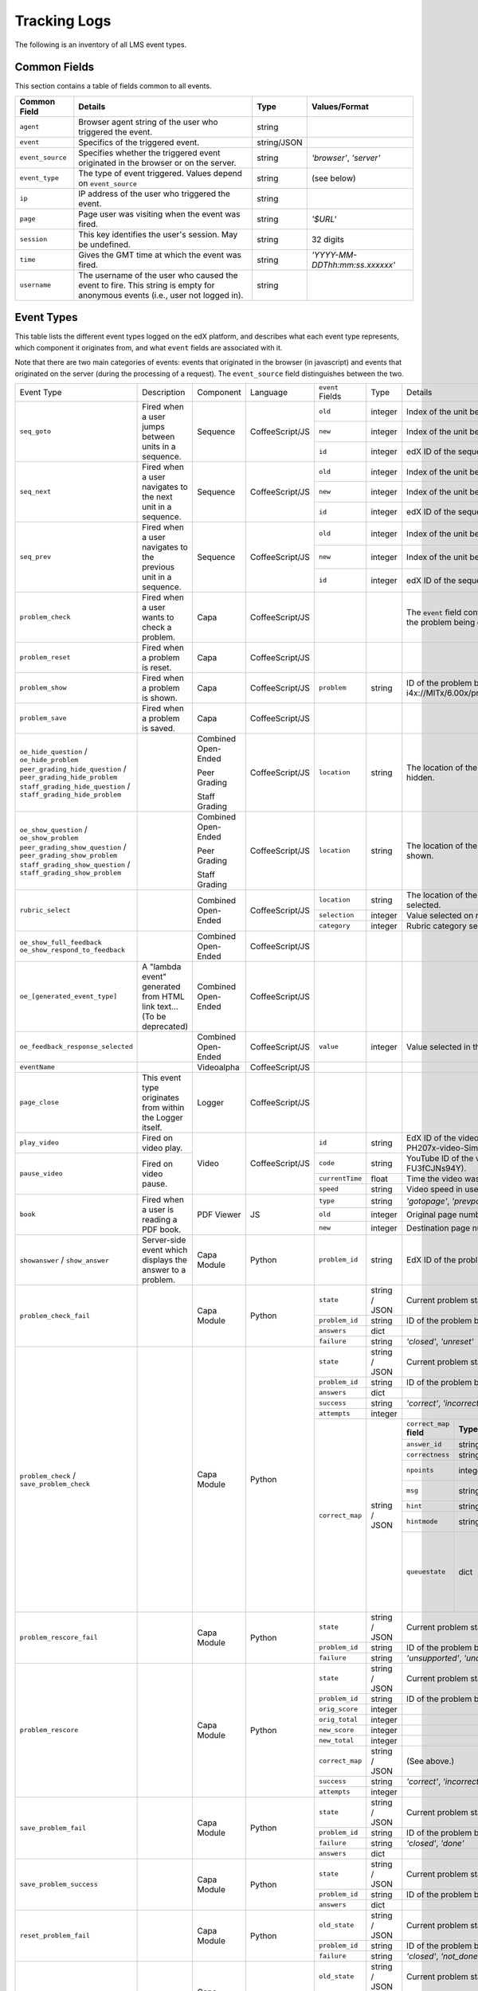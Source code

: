 ===============
 Tracking Logs
===============

The following is an inventory of all LMS event types. 

Common Fields
=============
This section contains a table of fields common to all events.


+---------------------------+-------------------------------------------------------------+-------------+------------------------------------+
| Common Field              | Details                                                     | Type        | Values/Format                      |
+===========================+=============================================================+=============+====================================+
| ``agent``                 | Browser agent string of the user who triggered the event.   | string      |                                    |
+---------------------------+-------------------------------------------------------------+-------------+------------------------------------+
| ``event``                 | Specifics of the triggered event.                           | string/JSON |                                    |
+---------------------------+-------------------------------------------------------------+-------------+------------------------------------+
| ``event_source``          | Specifies whether the triggered event originated in the     | string      | `'browser'`,                       |
|                           | browser or on the server.                                   |             | `'server'`                         |
+---------------------------+-------------------------------------------------------------+-------------+------------------------------------+
| ``event_type``            | The type of event triggered. Values depend on               | string      | (see below)                        |
|                           | ``event_source``                                            |             |                                    |
+---------------------------+-------------------------------------------------------------+-------------+------------------------------------+
| ``ip``                    | IP address of the user who triggered the event.             | string      |                                    |
+---------------------------+-------------------------------------------------------------+-------------+------------------------------------+
| ``page``                  | Page user was visiting when the event was fired.            | string      | `'$URL'`                           |
+---------------------------+-------------------------------------------------------------+-------------+------------------------------------+
| ``session``               | This key identifies the user's session. May be undefined.   | string      | 32 digits                          |
+---------------------------+-------------------------------------------------------------+-------------+------------------------------------+
| ``time``                  | Gives the GMT time at which the event was fired.            | string      | `'YYYY-MM-DDThh:mm:ss.xxxxxx'`     |
+---------------------------+-------------------------------------------------------------+-------------+------------------------------------+
| ``username``              | The username of the user who caused the event to fire. This | string      |                                    |
|                           | string is empty for anonymous events (i.e., user not logged |             |                                    |
|                           | in).                                                        |             |                                    |
+---------------------------+-------------------------------------------------------------+-------------+------------------------------------+
       

Event Types
===========

This table lists the different event types logged on the edX platform, and describes what each event type represents, which component it originates from, and what ``event`` fields are associated with it.

Note that there are two main categories of events: events that originated in the browser (in javascript) and events that originated on the server (during the processing of a request). The ``event_source`` field distinguishes between the two.


+-----------------------------------+-------------------------------+---------------------+-----------------+---------------------+---------------+---------------------------------------------------------------------+
| Event Type                        | Description                   | Component           | Language        | ``event`` Fields    | Type          | Details                                                             |
+-----------------------------------+-------------------------------+---------------------+-----------------+---------------------+---------------+---------------------------------------------------------------------+
| ``seq_goto``                      | Fired when a user jumps       | Sequence            | CoffeeScript/JS | ``old``             | integer       | Index of the unit being jumped from.                                |
|                                   | between units in              |                     |                 +---------------------+---------------+---------------------------------------------------------------------+
|                                   | a sequence.                   |                     |                 | ``new``             | integer       | Index of the unit being jumped to.                                  |
|                                   |                               |                     |                 +---------------------+---------------+---------------------------------------------------------------------+
|                                   |                               |                     |                 | ``id``              | integer       | edX ID of the sequence.                                             |
+-----------------------------------+-------------------------------+---------------------+-----------------+---------------------+---------------+---------------------------------------------------------------------+
| ``seq_next``                      | Fired when a user navigates   | Sequence            | CoffeeScript/JS | ``old``             | integer       | Index of the unit being navigated                                   |
|                                   | to the next unit in a         |                     |                 |                     |               | away from.                                                          |
|                                   | sequence.                     |                     |                 +---------------------+---------------+---------------------------------------------------------------------+
|                                   |                               |                     |                 | ``new``             | integer       | Index of the unit being navigated to.                               |
|                                   |                               |                     |                 +---------------------+---------------+---------------------------------------------------------------------+
|                                   |                               |                     |                 | ``id``              | integer       | edX ID of the sequence.                                             |
+-----------------------------------+-------------------------------+---------------------+-----------------+---------------------+---------------+---------------------------------------------------------------------+
| ``seq_prev``                      | Fired when a user navigates   | Sequence            | CoffeeScript/JS | ``old``             | integer       | Index of the unit being navigated away                              |
|                                   | to the previous unit in a     |                     |                 |                     |               | from.                                                               |
|                                   | sequence.                     |                     |                 +---------------------+---------------+---------------------------------------------------------------------+
|                                   |                               |                     |                 | ``new``             | integer       | Index of the unit being navigated to.                               |
|                                   |                               |                     |                 +---------------------+---------------+---------------------------------------------------------------------+
|                                   |                               |                     |                 | ``id``              | integer       | edX ID of the sequence.                                             |
+-----------------------------------+-------------------------------+---------------------+-----------------+---------------------+---------------+---------------------------------------------------------------------+
| ``problem_check``                 | Fired when a user wants to    | Capa                | CoffeeScript/JS |                     |               | The ``event`` field contains the                                    |
|                                   | check a problem.              |                     |                 |                     |               | values of all input fields from the problem                         |
|                                   |                               |                     |                 |                     |               | being checked, styled as GET parameters.                            |
+-----------------------------------+-------------------------------+---------------------+-----------------+---------------------+---------------+---------------------------------------------------------------------+
| ``problem_reset``                 | Fired when a problem is       | Capa                | CoffeeScript/JS |                     |               |                                                                     |
|                                   | reset.                        |                     |                 |                     |               |                                                                     |
+-----------------------------------+-------------------------------+---------------------+-----------------+---------------------+---------------+---------------------------------------------------------------------+
| ``problem_show``                  | Fired when a problem is       | Capa                | CoffeeScript/JS | ``problem``         | string        | ID of the problem being shown (e.g.,                                |
|                                   | shown.                        |                     |                 |                     |               | i4x://MITx/6.00x/problem/L15:L15_Problem_2).                        |
+-----------------------------------+-------------------------------+---------------------+-----------------+---------------------+---------------+---------------------------------------------------------------------+
| ``problem_save``                  | Fired when a problem is       | Capa                | CoffeeScript/JS |                     |               |                                                                     |
|                                   | saved.                        |                     |                 |                     |               |                                                                     |
+-----------------------------------+-------------------------------+---------------------+-----------------+---------------------+---------------+---------------------------------------------------------------------+
| ``oe_hide_question`` /            |                               | Combined Open-Ended | CoffeeScript/JS | ``location``        | string        | The location of the question whose prompt is                        |
| ``oe_hide_problem``               |                               |                     |                 |                     |               | being hidden.                                                       |
| ``peer_grading_hide_question`` /  |                               | Peer Grading        |                 |                     |               |                                                                     |
| ``peer_grading_hide_problem``     |                               |                     |                 |                     |               |                                                                     |
| ``staff_grading_hide_question`` / |                               | Staff Grading       |                 |                     |               |                                                                     |
| ``staff_grading_hide_problem``    |                               |                     |                 |                     |               |                                                                     |
+-----------------------------------+-------------------------------+---------------------+-----------------+---------------------+---------------+---------------------------------------------------------------------+
| ``oe_show_question`` /            |                               | Combined Open-Ended | CoffeeScript/JS | ``location``        | string        | The location of the question whose prompt is                        |
| ``oe_show_problem``               |                               |                     |                 |                     |               | being shown.                                                        |
| ``peer_grading_show_question`` /  |                               | Peer Grading        |                 |                     |               |                                                                     |
| ``peer_grading_show_problem``     |                               |                     |                 |                     |               |                                                                     |
| ``staff_grading_show_question`` / |                               | Staff Grading       |                 |                     |               |                                                                     |
| ``staff_grading_show_problem``    |                               |                     |                 |                     |               |                                                                     |
+-----------------------------------+-------------------------------+---------------------+-----------------+---------------------+---------------+---------------------------------------------------------------------+
| ``rubric_select``                 |                               | Combined Open-Ended | CoffeeScript/JS | ``location``        | string        | The location of the question whose rubric is                        |
|                                   |                               |                     |                 |                     |               | being selected.                                                     |
|                                   |                               |                     |                 +---------------------+---------------+---------------------------------------------------------------------+
|                                   |                               |                     |                 | ``selection``       | integer       | Value selected on rubric.                                           |
|                                   |                               |                     |                 +---------------------+---------------+---------------------------------------------------------------------+
|                                   |                               |                     |                 | ``category``        | integer       | Rubric category selected.                                           |
+-----------------------------------+-------------------------------+---------------------+-----------------+---------------------+---------------+---------------------------------------------------------------------+
| ``oe_show_full_feedback``         |                               | Combined Open-Ended | CoffeeScript/JS |                     |               |                                                                     |
| ``oe_show_respond_to_feedback``   |                               |                     |                 |                     |               |                                                                     |
+-----------------------------------+-------------------------------+---------------------+-----------------+---------------------+---------------+---------------------------------------------------------------------+
| ``oe_[generated_event_type]``     | A "lambda event" generated    | Combined Open-Ended | CoffeeScript/JS |                     |               |                                                                     |
|                                   | from HTML link text...        |                     |                 |                     |               |                                                                     |
|                                   | (To be deprecated)            |                     |                 |                     |               |                                                                     |
+-----------------------------------+-------------------------------+---------------------+-----------------+---------------------+---------------+---------------------------------------------------------------------+
| ``oe_feedback_response_selected`` |                               | Combined Open-Ended | CoffeeScript/JS | ``value``           | integer       | Value selected in the feedback response form.                       |
+-----------------------------------+-------------------------------+---------------------+-----------------+---------------------+---------------+---------------------------------------------------------------------+
| ``eventName``                     |                               | Videoalpha          | CoffeeScript/JS |                     |               |                                                                     |
+-----------------------------------+-------------------------------+---------------------+-----------------+---------------------+---------------+---------------------------------------------------------------------+
| ``page_close``                    | This event type originates    | Logger              | CoffeeScript/JS |                     |               |                                                                     |
|                                   | from within the Logger        |                     |                 |                     |               |                                                                     |
|                                   | itself.                       |                     |                 |                     |               |                                                                     |
+-----------------------------------+-------------------------------+---------------------+-----------------+---------------------+---------------+---------------------------------------------------------------------+
| ``play_video``                    | Fired on video play.          | Video               | CoffeeScript/JS | ``id``              | string        | EdX ID of the video being watched (e.g.,                            |
|                                   |                               |                     |                 |                     |               | i4x-HarvardX-PH207x-video-Simple_Random_Sample).                    |
|                                   |                               |                     |                 +---------------------+---------------+---------------------------------------------------------------------+
|                                   |                               |                     |                 | ``code``            | string        | YouTube ID of the video being watched (e.g.,                        |
+-----------------------------------+-------------------------------+                     |                 |                     |               | FU3fCJNs94Y).                                                       |
| ``pause_video``                   | Fired on video pause.         |                     |                 +---------------------+---------------+---------------------------------------------------------------------+
|                                   |                               |                     |                 | ``currentTime``     | float         | Time the video was played at, in seconds.                           |
|                                   |                               |                     |                 +---------------------+---------------+---------------------------------------------------------------------+
|                                   |                               |                     |                 | ``speed``           | string        | Video speed in use (i.e., 0.75, 1.0, 1.25, 1.50).                   |
+-----------------------------------+-------------------------------+---------------------+-----------------+---------------------+---------------+---------------------------------------------------------------------+
| ``book``                          | Fired when a user is reading  | PDF Viewer          |  JS             | ``type``            | string        | `'gotopage'`, `'prevpage'`, `'nextpage'`                            |
|                                   | a PDF book.                   |                     |                 +---------------------+---------------+---------------------------------------------------------------------+
|                                   |                               |                     |                 | ``old``             | integer       | Original page number.                                               |
|                                   |                               |                     |                 +---------------------+---------------+---------------------------------------------------------------------+
|                                   |                               |                     |                 | ``new``             | integer       | Destination page number.                                            |
+-----------------------------------+-------------------------------+---------------------+-----------------+---------------------+---------------+---------------------------------------------------------------------+
| ``showanswer`` /                  | Server-side event which       | Capa Module         | Python          | ``problem_id``      | string        | EdX ID of the problem being shown.                                  |
| ``show_answer``                   | displays the answer to a      |                     |                 |                     |               |                                                                     |
|                                   | problem.                      |                     |                 |                     |               |                                                                     |
+-----------------------------------+-------------------------------+---------------------+-----------------+---------------------+---------------+---------------------------------------------------------------------+
| ``problem_check_fail``            |                               | Capa Module         | Python          | ``state``           | string / JSON | Current problem state.                                              |
|                                   |                               |                     |                 +---------------------+---------------+---------------------------------------------------------------------+
|                                   |                               |                     |                 | ``problem_id``      | string        | ID of the problem being checked.                                    |
|                                   |                               |                     |                 +---------------------+---------------+---------------------------------------------------------------------+
|                                   |                               |                     |                 | ``answers``         | dict          |                                                                     |
|                                   |                               |                     |                 +---------------------+---------------+---------------------------------------------------------------------+
|                                   |                               |                     |                 | ``failure``         | string        | `'closed'`, `'unreset'`                                             |
+-----------------------------------+-------------------------------+---------------------+-----------------+---------------------+---------------+---------------------------------------------------------------------+
| ``problem_check`` /               |                               | Capa Module         | Python          | ``state``           | string / JSON | Current problem state.                                              |
| ``save_problem_check``            |                               |                     |                 +---------------------+---------------+---------------------------------------------------------------------+
|                                   |                               |                     |                 | ``problem_id``      | string        | ID of the problem being checked.                                    |
|                                   |                               |                     |                 +---------------------+---------------+---------------------------------------------------------------------+
|                                   |                               |                     |                 | ``answers``         | dict          |                                                                     |
|                                   |                               |                     |                 +---------------------+---------------+---------------------------------------------------------------------+
|                                   |                               |                     |                 | ``success``         | string        | `'correct'`, `'incorrect'`                                          |
|                                   |                               |                     |                 +---------------------+---------------+---------------------------------------------------------------------+
|                                   |                               |                     |                 | ``attempts``        | integer       |                                                                     |
|                                   |                               |                     |                 +---------------------+---------------+---------------------+-----------+---------------------+-------------+
|                                   |                               |                     |                 | ``correct_map``     | string / JSON | ``correct_map``     | **Type**  | **Values /          | **Null      |
|                                   |                               |                     |                 |                     |               | **field**           |           | Format**            | Allowed?**  |
|                                   |                               |                     |                 |                     |               |                     |           |                     |             |
|                                   |                               |                     |                 |                     |               +---------------------+-----------+---------------------+-------------+
|                                   |                               |                     |                 |                     |               | ``answer_id``       | string    |                     |             |
|                                   |                               |                     |                 |                     |               +---------------------+-----------+---------------------+-------------+
|                                   |                               |                     |                 |                     |               | ``correctness``     | string    | `'correct'`,        |             |
|                                   |                               |                     |                 |                     |               |                     |           | `'incorrect'`       |             |
|                                   |                               |                     |                 |                     |               +---------------------+-----------+---------------------+-------------+
|                                   |                               |                     |                 |                     |               | ``npoints``         | integer   | Points awarded      | yes         |
|                                   |                               |                     |                 |                     |               |                     |           | for this            |             |
|                                   |                               |                     |                 |                     |               |                     |           | ``answer_id``.      |             |
|                                   |                               |                     |                 |                     |               +---------------------+-----------+---------------------+-------------+
|                                   |                               |                     |                 |                     |               | ``msg``             | string    | Gives extra         |             |
|                                   |                               |                     |                 |                     |               |                     |           | message response.   |             |
|                                   |                               |                     |                 |                     |               +---------------------+-----------+---------------------+-------------+
|                                   |                               |                     |                 |                     |               | ``hint``            | string    | Gives optional      | yes         |
|                                   |                               |                     |                 |                     |               |                     |           | hint.               |             |
|                                   |                               |                     |                 |                     |               +---------------------+-----------+---------------------+-------------+
|                                   |                               |                     |                 |                     |               | ``hintmode``        | string    | None,               | yes         |
|                                   |                               |                     |                 |                     |               |                     |           | `'on_request'`,     |             |
|                                   |                               |                     |                 |                     |               |                     |           | `'always'`          |             |
|                                   |                               |                     |                 |                     |               +---------------------+-----------+---------------------+-------------+
|                                   |                               |                     |                 |                     |               | ``queuestate``      | dict      | None when not       | yes         |
|                                   |                               |                     |                 |                     |               |                     |           | queued, else        |             |
|                                   |                               |                     |                 |                     |               |                     |           | `{key:' ', time:'   |             |
|                                   |                               |                     |                 |                     |               |                     |           | '}`                 |             |
|                                   |                               |                     |                 |                     |               |                     |           | where key is a      |             |
|                                   |                               |                     |                 |                     |               |                     |           | secret string and   |             |
|                                   |                               |                     |                 |                     |               |                     |           | time is a string    |             |
|                                   |                               |                     |                 |                     |               |                     |           | dump of a DateTime  |             |
|                                   |                               |                     |                 |                     |               |                     |           | object of the form  |             |
|                                   |                               |                     |                 |                     |               |                     |           | `'%Y%m%d%H%M%S'`.   |             |
+-----------------------------------+-------------------------------+---------------------+-----------------+---------------------+---------------+---------------------+-----------+---------------------+-------------+
| ``problem_rescore_fail``          |                               | Capa Module         | Python          | ``state``           | string / JSON | Current problem state.                                              |
|                                   |                               |                     |                 +---------------------+---------------+---------------------------------------------------------------------+
|                                   |                               |                     |                 | ``problem_id``      | string        | ID of the problem being rescored.                                   |
|                                   |                               |                     |                 +---------------------+---------------+---------------------------------------------------------------------+
|                                   |                               |                     |                 | ``failure``         | string        | `'unsupported'`, `'unanswered'`, `'input_error'`, `'unexpected'`    |
+-----------------------------------+-------------------------------+---------------------+-----------------+---------------------+---------------+---------------------------------------------------------------------+
| ``problem_rescore``               |                               | Capa Module         | Python          | ``state``           | string / JSON | Current problem state.                                              |
|                                   |                               |                     |                 +---------------------+---------------+---------------------------------------------------------------------+
|                                   |                               |                     |                 | ``problem_id``      | string        | ID of the problem being rescored.                                   |
|                                   |                               |                     |                 +---------------------+---------------+---------------------------------------------------------------------+
|                                   |                               |                     |                 | ``orig_score``      | integer       |                                                                     |
|                                   |                               |                     |                 +---------------------+---------------+---------------------------------------------------------------------+
|                                   |                               |                     |                 | ``orig_total``      | integer       |                                                                     |
|                                   |                               |                     |                 +---------------------+---------------+---------------------------------------------------------------------+
|                                   |                               |                     |                 | ``new_score``       | integer       |                                                                     |
|                                   |                               |                     |                 +---------------------+---------------+---------------------------------------------------------------------+
|                                   |                               |                     |                 | ``new_total``       | integer       |                                                                     |
|                                   |                               |                     |                 +---------------------+---------------+---------------------------------------------------------------------+
|                                   |                               |                     |                 | ``correct_map``     | string / JSON | (See above.)                                                        |
|                                   |                               |                     |                 +---------------------+---------------+---------------------------------------------------------------------+
|                                   |                               |                     |                 | ``success``         | string        | `'correct'`, `'incorrect'`                                          |
|                                   |                               |                     |                 +---------------------+---------------+---------------------------------------------------------------------+
|                                   |                               |                     |                 | ``attempts``        | integer       |                                                                     |
+-----------------------------------+-------------------------------+---------------------+-----------------+---------------------+---------------+---------------------------------------------------------------------+
| ``save_problem_fail``             |                               | Capa Module         | Python          | ``state``           | string / JSON | Current problem state.                                              |
|                                   |                               |                     |                 +---------------------+---------------+---------------------------------------------------------------------+
|                                   |                               |                     |                 | ``problem_id``      | string        | ID of the problem being saved.                                      |
|                                   |                               |                     |                 +---------------------+---------------+---------------------------------------------------------------------+
|                                   |                               |                     |                 | ``failure``         | string        | `'closed'`, `'done'`                                                |
|                                   |                               |                     |                 +---------------------+---------------+---------------------------------------------------------------------+
|                                   |                               |                     |                 | ``answers``         | dict          |                                                                     |
+-----------------------------------+-------------------------------+---------------------+-----------------+---------------------+---------------+---------------------------------------------------------------------+
| ``save_problem_success``          |                               | Capa Module         | Python          | ``state``           | string / JSON | Current problem state.                                              |
|                                   |                               |                     |                 +---------------------+---------------+---------------------------------------------------------------------+
|                                   |                               |                     |                 | ``problem_id``      | string        | ID of the problem being saved.                                      |
|                                   |                               |                     |                 +---------------------+---------------+---------------------------------------------------------------------+
|                                   |                               |                     |                 | ``answers``         | dict          |                                                                     |
+-----------------------------------+-------------------------------+---------------------+-----------------+---------------------+---------------+---------------------------------------------------------------------+
| ``reset_problem_fail``            |                               | Capa Module         | Python          | ``old_state``       | string / JSON | Current problem state.                                              |
|                                   |                               |                     |                 +---------------------+---------------+---------------------------------------------------------------------+
|                                   |                               |                     |                 | ``problem_id``      | string        |  ID of the problem being reset.                                     |
|                                   |                               |                     |                 +---------------------+---------------+---------------------------------------------------------------------+
|                                   |                               |                     |                 | ``failure``         | string        | `'closed'`, `'not_done'`                                            |
+-----------------------------------+-------------------------------+---------------------+-----------------+---------------------+---------------+---------------------------------------------------------------------+
| ``reset_problem``                 |                               | Capa Module         | Python          | ``old_state``       | string / JSON | Current problem state.                                              |
|                                   |                               |                     |                 +---------------------+---------------+---------------------------------------------------------------------+
|                                   |                               |                     |                 | ``problem_id``      | string        | ID of the problem being reset.                                      |
|                                   |                               |                     |                 +---------------------+---------------+---------------------------------------------------------------------+
|                                   |                               |                     |                 | ``new_state``       | string / JSON | New problem state.                                                  |
+-----------------------------------+-------------------------------+---------------------+-----------------+---------------------+---------------+---------------------------------------------------------------------+

























